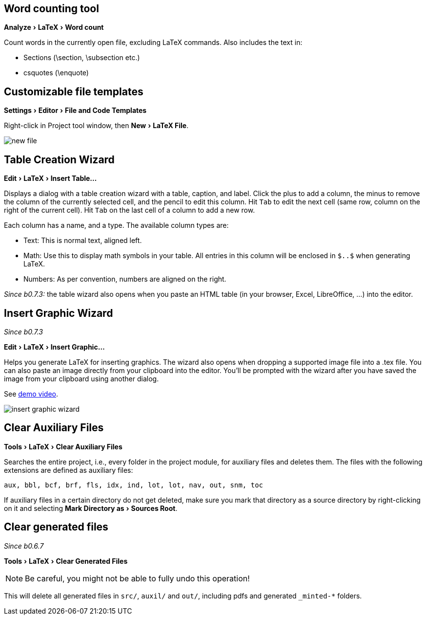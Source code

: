 :experimental:

== Word counting tool

menu:Analyze[LaTeX > Word count]

Count words in the currently open file, excluding LaTeX commands.
Also includes the text in:

- Sections (\section, \subsection etc.)
- csquotes (\enquote)

== [[file-templates]] Customizable file templates

menu:Settings[Editor > File and Code Templates]

Right-click in Project tool window, then menu:New[LaTeX File].

image::https://raw.githubusercontent.com/wiki/Hannah-Sten/TeXiFy-IDEA/figures/new-file.png[]

== [[table-creation-wizard]]Table Creation Wizard

menu:Edit[LaTeX > Insert Table...]

Displays a dialog with a table creation wizard with a table, caption, and label. Click the plus to add a column, the
minus to remove the column of the currently selected cell, and the pencil to edit this column.
Hit kbd:[Tab] to edit the next cell (same row, column on the right of the current cell).
Hit kbd:[Tab] on the last cell of a column to add a new row.

Each column has a name, and a type.
The available column types are:

- Text: This is normal text, aligned left.
- Math: Use this to display math symbols in your table. All entries in this column will be enclosed in `$..$` when generating
LaTeX.
- Numbers: As per convention, numbers are aligned on the right.

_Since b0.7.3:_ the table wizard also opens when you paste an HTML table (in your browser, Excel, LibreOffice, ...) into the editor.


== [[insert-graphic-wizard]]Insert Graphic Wizard

_Since b0.7.3_

menu:Edit[LaTeX > Insert Graphic...]

Helps you generate LaTeX for inserting graphics. The wizard also opens when dropping a supported image file into a .tex file. You can also paste an image directly from your clipboard into the editor. You'll be prompted with the wizard after you have saved the image from your clipboard using another dialog.

See https://user-images.githubusercontent.com/17410729/103922867-b0108300-5114-11eb-92d8-25d63eaeb1f1.mp4[demo video].

image::https://raw.githubusercontent.com/wiki/Hannah-Sten/TeXiFy-IDEA/figures/insert-graphic-wizard.mp4[]


== [[clear-aux-files]]Clear Auxiliary Files

menu:Tools[LaTeX > Clear Auxiliary Files]

Searches the entire project, i.e., every folder in the project module, for auxiliary files and deletes them. The files with the following extensions are defined as auxiliary files:

[source, subs="verbatim"]
aux, bbl, bcf, brf, fls, idx, ind, lot, lot, nav, out, snm, toc

If auxiliary files in a certain directory do not get deleted, make sure you mark that directory as a source directory by right-clicking on it and selecting menu:Mark Directory as[Sources Root].

== Clear generated files

_Since b0.6.7_

menu:Tools[LaTeX > Clear Generated Files]

[NOTE]

Be careful, you might not be able to fully undo this operation!

This will delete all generated files in `src/`, `auxil/` and `out/`, including pdfs and generated `_minted-*` folders.
